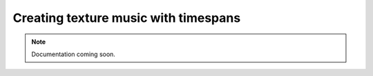 Creating texture music with timespans
=====================================

..  note::

    Documentation coming soon.

